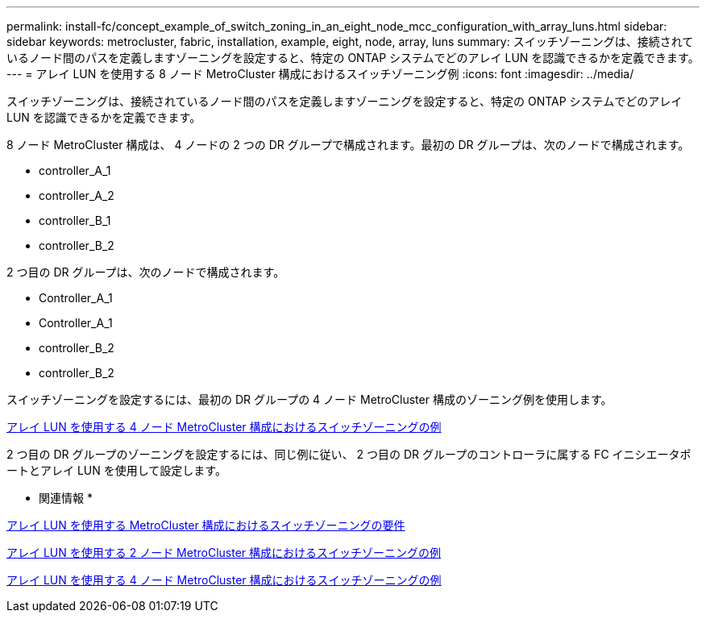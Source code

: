 ---
permalink: install-fc/concept_example_of_switch_zoning_in_an_eight_node_mcc_configuration_with_array_luns.html 
sidebar: sidebar 
keywords: metrocluster, fabric, installation, example, eight, node, array, luns 
summary: スイッチゾーニングは、接続されているノード間のパスを定義しますゾーニングを設定すると、特定の ONTAP システムでどのアレイ LUN を認識できるかを定義できます。 
---
= アレイ LUN を使用する 8 ノード MetroCluster 構成におけるスイッチゾーニング例
:icons: font
:imagesdir: ../media/


[role="lead"]
スイッチゾーニングは、接続されているノード間のパスを定義しますゾーニングを設定すると、特定の ONTAP システムでどのアレイ LUN を認識できるかを定義できます。

8 ノード MetroCluster 構成は、 4 ノードの 2 つの DR グループで構成されます。最初の DR グループは、次のノードで構成されます。

* controller_A_1
* controller_A_2
* controller_B_1
* controller_B_2


2 つ目の DR グループは、次のノードで構成されます。

* Controller_A_1
* Controller_A_1
* controller_B_2
* controller_B_2


スイッチゾーニングを設定するには、最初の DR グループの 4 ノード MetroCluster 構成のゾーニング例を使用します。

xref:concept_example_of_switch_zoning_in_a_four_node_mcc_configuration_with_array_luns.adoc[アレイ LUN を使用する 4 ノード MetroCluster 構成におけるスイッチゾーニングの例]

2 つ目の DR グループのゾーニングを設定するには、同じ例に従い、 2 つ目の DR グループのコントローラに属する FC イニシエータポートとアレイ LUN を使用して設定します。

* 関連情報 *

xref:reference_requirements_for_switch_zoning_in_a_mcc_configuration_with_array_luns.adoc[アレイ LUN を使用する MetroCluster 構成におけるスイッチゾーニングの要件]

xref:concept_example_of_switch_zoning_in_a_two_node_mcc_configuration_with_array_luns.adoc[アレイ LUN を使用する 2 ノード MetroCluster 構成におけるスイッチゾーニングの例]

xref:concept_example_of_switch_zoning_in_a_four_node_mcc_configuration_with_array_luns.adoc[アレイ LUN を使用する 4 ノード MetroCluster 構成におけるスイッチゾーニングの例]
